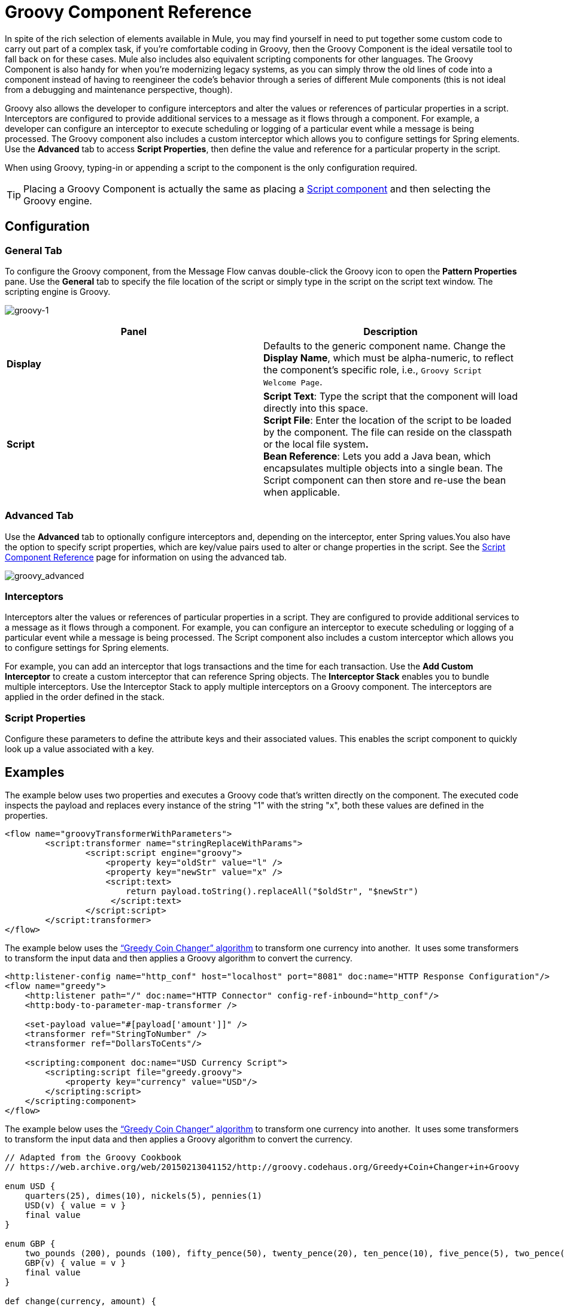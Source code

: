 = Groovy Component Reference
:keywords: expression component, native code, legacy code, groovy

In spite of the rich selection of elements available in Mule, you may find yourself in need to put together some custom code to carry out part of a complex task, if you're comfortable coding in Groovy, then the Groovy Component is the ideal versatile tool to fall back on for these cases. Mule also includes also equivalent scripting components for other languages. The Groovy Component is also handy for when you're modernizing legacy systems, as you can simply throw the old lines of code into a component instead of having to reengineer the code's behavior through a series of different Mule components (this is not ideal from a debugging and maintenance perspective, though).

Groovy also allows the developer to configure interceptors and alter the values or references of particular properties in a script. Interceptors are configured to provide additional services to a message as it flows through a component. For example, a developer can configure an interceptor to execute scheduling or logging of a particular event while a message is being processed. The Groovy component also includes a custom interceptor which allows you to configure settings for Spring elements. Use the *Advanced* tab to access *Script Properties*, then define the value and reference for a particular property in the script.

When using Groovy, typing-in or appending a script to the component is the only configuration required.

[TIP]
Placing a Groovy Component is actually the same as placing a link:/mule-user-guide/v/3.6/script-component-reference[Script component] and then selecting the Groovy engine.

== Configuration

=== General Tab

To configure the Groovy component, from the Message Flow canvas double-click the Groovy icon to open the *Pattern Properties* pane. Use the *General* tab to specify the file location of the script or simply type in the script on the script text window. The scripting engine is Groovy.

image:groovy-1.png[groovy-1]

[%header,cols="2*"]
|===
|Panel |Description
|*Display* |Defaults to the generic component name. Change the *Display Name*, which must be alpha-numeric, to reflect the component's specific role, i.e., `Groovy Script Welcome Page`.
|*Script* |*Script Text*: Type the script that the component will load directly into this space. +
*Script File*: Enter the location of the script to be loaded by the component. The file can reside on the classpath or the local file system**. +
*Bean* Reference**: Lets you add a Java bean, which encapsulates multiple objects into a single bean. The Script component can then store and re-use the bean when applicable.
|===

=== Advanced Tab

Use the *Advanced* tab to optionally configure interceptors and, depending on the interceptor, enter Spring values.You also have the option to specify script properties, which are key/value pairs used to alter or change properties in the script. See the link:/mule-user-guide/v/3.6/script-component-reference[Script Component Reference] page for information on using the advanced tab.

image:groovy_advanced.png[groovy_advanced]

=== Interceptors

Interceptors alter the values or references of particular properties in a script. They are configured to provide additional services to a message as it flows through a component. For example, you can configure an interceptor to execute scheduling or logging of a particular event while a message is being processed. The Script component also includes a custom interceptor which allows you to configure settings for Spring elements.

For example, you can add an interceptor that logs transactions and the time for each transaction. Use the *Add Custom Interceptor* to create a custom interceptor that can reference Spring objects. The *Interceptor Stack* enables you to bundle multiple interceptors. Use the Interceptor Stack to apply multiple interceptors on a Groovy component. The interceptors are applied in the order defined in the stack.

=== Script Properties

Configure these parameters to define the attribute keys and their associated values. This enables the script component to quickly look up a value associated with a key.

== Examples

The example below uses two properties and executes a Groovy code that's written directly on the component. The executed code inspects the payload and replaces every instance of the string "1" with the string "x", both these values are defined in the properties.

[source, xml, linenums]
----
<flow name="groovyTransformerWithParameters">
        <script:transformer name="stringReplaceWithParams">
                <script:script engine="groovy">
                    <property key="oldStr" value="l" />
                    <property key="newStr" value="x" />
                    <script:text>
                        return payload.toString().replaceAll("$oldStr", "$newStr")
                     </script:text>
                </script:script>
        </script:transformer>
</flow>
----

The example below uses the http://en.wikipedia.org/wiki/Change-making_problem[“Greedy Coin Changer” algorithm] to transform one currency into another.  It uses some transformers to transform the input data and then applies a Groovy algorithm to convert the currency. 

[source, xml, linenums]
----
<http:listener-config name="http_conf" host="localhost" port="8081" doc:name="HTTP Response Configuration"/>
<flow name="greedy">
    <http:listener path="/" doc:name="HTTP Connector" config-ref-inbound="http_conf"/>
    <http:body-to-parameter-map-transformer />

    <set-payload value="#[payload['amount']]" />
    <transformer ref="StringToNumber" />
    <transformer ref="DollarsToCents"/>

    <scripting:component doc:name="USD Currency Script">
        <scripting:script file="greedy.groovy">
            <property key="currency" value="USD"/>
        </scripting:script>
    </scripting:component>
</flow>
----

The example below uses the http://en.wikipedia.org/wiki/Change-making_problem[“Greedy Coin Changer” algorithm] to transform one currency into another.  It uses some transformers to transform the input data and then applies a Groovy algorithm to convert the currency. 

[source, groovy, linenums]
----
// Adapted from the Groovy Cookbook
// https://web.archive.org/web/20150213041152/http://groovy.codehaus.org/Greedy+Coin+Changer+in+Groovy

enum USD {
    quarters(25), dimes(10), nickels(5), pennies(1)
    USD(v) { value = v }
    final value
}

enum GBP {
    two_pounds (200), pounds (100), fifty_pence(50), twenty_pence(20), ten_pence(10), five_pence(5), two_pence(2), pennies(1)
    GBP(v) { value = v }
    final value
}

def change(currency, amount) {
  currency.values().inject([]){ list, coin ->
     int count = amount / coin.value
     amount = amount % coin.value
     list += "$count $coin"
  }
}

switch (currency) {
    case "USD": return change(USD, payload).toString()
    case "GBP": return change(GBP, payload).toString()
    default: throw new AssertionError("Unsupported currency: $currency")
}
----


== Go Further

* Refer to the generic link:/mule-user-guide/v/3.6/script-component-reference[Script component reference page] to see how a script works with one-way and request-response connectors.
* For more information see the Mule ESB page link:/mule-user-guide/v/3.6/scripting-module-reference[Scripting Module].
